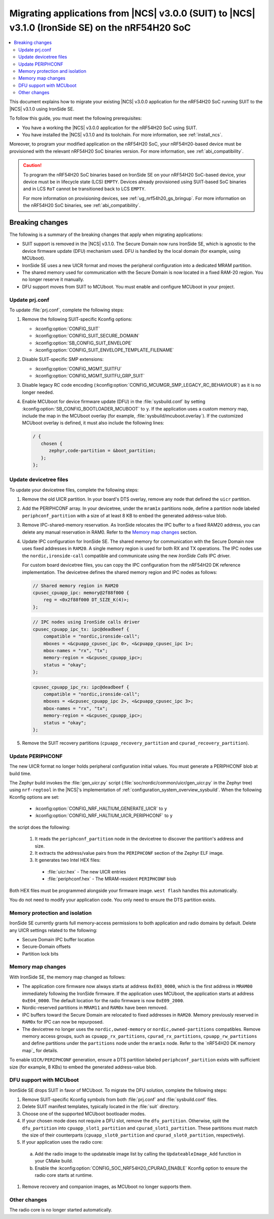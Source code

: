 .. _migration_3.1_54h_suit_ironside:

Migrating applications from |NCS| v3.0.0 (SUIT) to |NCS| v3.1.0 (IronSide SE) on the nRF54H20 SoC
#################################################################################################

.. contents::
   :local:
   :depth: 2

This document explains how to migrate your existing |NCS| v3.0.0 application for the nRF54H20 SoC running SUIT to the |NCS| v3.1.0 using IronSide SE.

To follow this guide, you must meet the following prerequisites:

* You have a working the |NCS| v3.0.0 application for the nRF54H20 SoC using SUIT.
* You have installed the |NCS| v3.1.0 and its toolchain.
  For more information, see :ref:`install_ncs`.

Moreover, to program your modified application on the nRF54H20 SoC, your nRF54H20-based device must be provisioned with the relevant nRF54H20 SoC binaries version.
For more information, see :ref:`abi_compatibility`.

.. caution::
   To program the nRF54H20 SoC binaries based on IronSide SE on your nRF54H20 SoC-based device, your device must be in lifecycle state (LCS) ``EMPTY``.
   Devices already provisioned using SUIT-based SoC binaries and in LCS ``RoT`` cannot be transitioned back to LCS ``EMPTY``.

   For more information on provisioning devices, see :ref:`ug_nrf54h20_gs_bringup`.
   For more information on the nRF54H20 SoC binaries, see :ref:`abi_compatibility`.

Breaking changes
****************

The following is a summary of the breaking changes that apply when migrating applications:

* SUIT support is removed in the |NCS| v3.1.0.
  The Secure Domain now runs IronSide SE, which is agnostic to the device firmware update (DFU) mechanism used.
  DFU is handled by the local domain (for example, using MCUboot).
* IronSide SE uses a new UICR format and moves the peripheral configuration into a dedicated MRAM partition.
* The shared memory used for communication with the Secure Domain is now located in a fixed RAM-20 region.
  You no longer reserve it manually.
* DFU support moves from SUIT to MCUboot.
  You must enable and configure MCUboot in your project.

Update prj.conf
===============

To update :file:`prj.conf`, complete the following steps:

1. Remove the following SUIT-specific Kconfig options:

   * :kconfig:option:`CONFIG_SUIT`
   * :kconfig:option:`CONFIG_SUIT_SECURE_DOMAIN`
   * :kconfig:option:`SB_CONFIG_SUIT_ENVELOPE`
   * :kconfig:option:`CONFIG_SUIT_ENVELOPE_TEMPLATE_FILENAME`

#. Disable SUIT-specific SMP extensions:

   * :kconfig:option:`CONFIG_MGMT_SUITFU`
   * :kconfig:option:`CONFIG_MGMT_SUITFU_GRP_SUIT`

#. Disable legacy RC code encoding (:kconfig:option:`CONFIG_MCUMGR_SMP_LEGACY_RC_BEHAVIOUR`) as it is no longer needed.
#. Enable MCUboot for device firmware update (DFU) in the :file:`sysbuild.conf` by setting :kconfig:option:`SB_CONFIG_BOOTLOADER_MCUBOOT` to ``y``.
   If the application uses a custom memory map, include the map in the MCUboot overlay (for example, :file:`sysbuild/mcuboot.overlay`).
   If the customized MCUboot overlay is defined, it must also include the following lines:

   .. code-block::

      / {
         chosen {
            zephyr,code-partition = &boot_partition;
         };
      };

Update devicetree files
=======================

To update your devicetree files, complete the following steps:

1. Remove the old UICR partition.
   In your board's DTS overlay, remove any node that defined the ``uicr`` partition.

#. Add the PERIPHCONF array.
   In your devicetree, under the ``mram1x`` partitions node, define a partition node labeled ``periphconf_partition`` with a size of at least 8 KB to embed the generated address-value blob.

#. Remove IPC-shared-memory reservation.
   As IronSide relocates the IPC buffer to a fixed RAM20 address, you can delete any manual reservation in RAM0.
   Refer to the `Memory map changes`_ section.

#. Update IPC configuration for IronSide SE.
   The shared memory for communication with the Secure Domain now uses fixed addresses in ``RAM20``.
   A single memory region is used for both RX and TX operations.
   The IPC nodes use the ``nordic,ironside-call`` compatible and communicate using the new *IronSide Calls* IPC driver.

   For custom board devicetree files, you can copy the IPC configuration from the nRF54H20 DK reference implementation.
   The devicetree defines the shared memory region and IPC nodes as follows:

   .. code-block:: dts

      // Shared memory region in RAM20
      cpusec_cpuapp_ipc: memory@2f88f000 {
          reg = <0x2f88f000 DT_SIZE_K(4)>;
      };

   .. code-block:: dts

      // IPC nodes using IronSide calls driver
      cpusec_cpuapp_ipc_tx: ipc@deadbeef {
          compatible = "nordic,ironside-call";
          mboxes = <&cpuapp_cpusec_ipc 0>, <&cpuapp_cpusec_ipc 1>;
          mbox-names = "rx", "tx";
          memory-region = <&cpusec_cpuapp_ipc>;
          status = "okay";
      };

   .. code-block:: dts

      cpusec_cpuapp_ipc_rx: ipc@deadbeef {
          compatible = "nordic,ironside-call";
          mboxes = <&cpusec_cpuapp_ipc 2>, <&cpuapp_cpusec_ipc 3>;
          mbox-names = "rx", "tx";
          memory-region = <&cpusec_cpuapp_ipc>;
          status = "okay";
      };

#. Remove the SUIT recovery partitions (``cpuapp_recovery_partition`` and ``cpurad_recovery_partition``).

Update PERIPHCONF
=================

The new UICR format no longer holds peripheral configuration initial values.
You must generate a PERIPHCONF blob at build time.

The Zephyr build invokes the :file:`gen_uicr.py` script (:file:`soc/nordic/common/uicr/gen_uicr.py` in the Zephyr tree) using ``nrf-regtool`` in the |NCS|'s implementation of :ref:`configuration_system_overview_sysbuild`.
When the following Kconfig options are set:

  * :kconfig:option:`CONFIG_NRF_HALTIUM_GENERATE_UICR` to ``y``
  * :kconfig:option:`CONFIG_NRF_HALTIUM_UICR_PERIPHCONF` to ``y``

the script does the following:

  1. It reads the ``periphconf_partition`` node in the devicetree to discover the partition's address and size.
  #. It extracts the address/value pairs from the ``PERIPHCONF`` section of the Zephyr ELF image.
  #. It generates two Intel HEX files:

    * :file:`uicr.hex` - The new UICR entries
    * :file:`periphconf.hex` - The MRAM-resident ``PERIPHCONF`` blob

Both HEX files must be programmed alongside your firmware image.
``west flash`` handles this automatically.

You do not need to modify your application code.
You only need to ensure the DTS partition exists.

Memory protection and isolation
===============================

IronSide SE currently grants full memory-access permissions to both application and radio domains by default.
Delete any UICR settings related to the following:

* Secure Domain IPC buffer location
* Secure-Domain offsets
* Partition lock bits

Memory map changes
==================

With IronSide SE, the memory map changed as follows:

* The application core firmware now always starts at address ``0xE03_0000``, which is the first address in ``MRAM00`` immediately following the IronSide firmware.
  If the application uses MCUboot, the application starts at address ``0xE04_0000``.
  The default location for the radio firmware is now ``0xE09_2000``.
* Nordic-reserved partitions in ``MRAM11`` and ``RAM0x`` have been removed.
* IPC buffers toward the Secure Domain are relocated to fixed addresses in ``RAM20``.
  Memory previously reserved in ``RAM0x`` for IPC can now be repurposed.
* The devicetree no longer uses the ``nordic,owned-memory`` or ``nordic,owned-partitions`` compatibles.
  Remove memory access groups, such as ``cpuapp_rx_partitions``, ``cpurad_rx_partitions``, ``cpuapp_rw_partitions`` and define partitions under the ``partitions`` node under the ``mram1x`` node.
  Refer to the `nRF54H20 DK memory map`_ for details.

To enable ``UICR/PERIPHCONF`` generation, ensure a DTS partition labeled ``periphconf_partition`` exists with sufficient size (for example, 8 KBs) to embed the generated address-value blob.

DFU support with MCUboot
========================

IronSide SE drops SUIT in favor of MCUboot.
To migrate the DFU solution, complete the following steps:

1. Remove SUIT-specific Kconfig symbols from both :file:`prj.conf` and :file:`sysbuild.conf` files.
#. Delete SUIT manifest templates, typically located in the :file:`suit` directory.
#. Choose one of the supported MCUboot bootloader modes.
#. If your chosen mode does not require a DFU slot, remove the ``dfu_partition``.
   Otherwise, split the ``dfu_partition`` into ``cpuapp_slot1_partition`` and ``cpurad_slot1_partition``.
   These partitions must match the size of their counterparts (``cpuapp_slot0_partition`` and ``cpurad_slot0_partition``, respectively).
#. If your application uses the radio core:

  a. Add the radio image to the updateable image list by calling the ``UpdateableImage_Add`` function in your CMake build.
  b. Enable the :kconfig:option:`CONFIG_SOC_NRF54H20_CPURAD_ENABLE` Kconfig option to ensure the radio core starts at runtime.

#. Remove recovery and companion images, as MCUboot no longer supports them.

Other changes
=============

The radio core is no longer started automatically.
